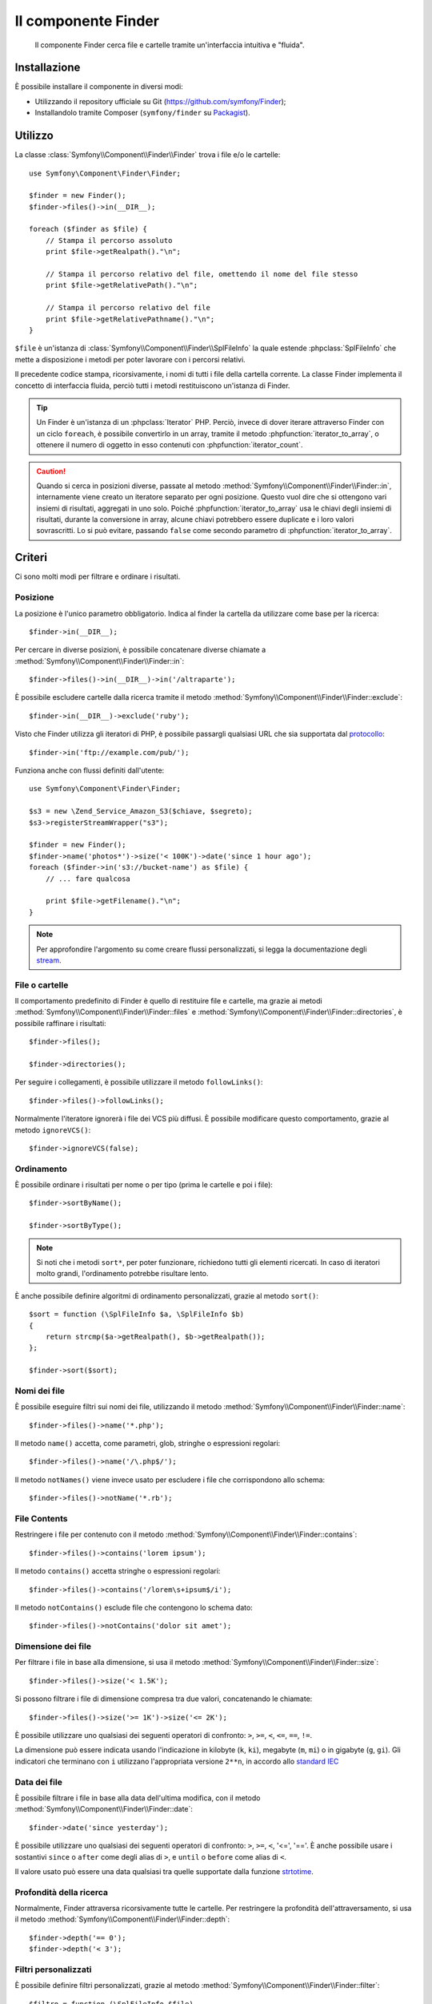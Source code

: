 .. index::
   single: Finder
   single: Componenti; Finder

Il componente Finder
====================

   Il componente Finder cerca file e cartelle tramite un'interfaccia intuitiva 
   e "fluida".

Installazione
-------------

È possibile installare il componente in diversi modi:

* Utilizzando il repository ufficiale su Git (https://github.com/symfony/Finder);
* Installandolo tramite Composer (``symfony/finder`` su `Packagist`_).

Utilizzo
--------

La classe :class:`Symfony\\Component\\Finder\\Finder` trova i file e/o le
cartelle::

    use Symfony\Component\Finder\Finder;

    $finder = new Finder();
    $finder->files()->in(__DIR__);

    foreach ($finder as $file) {
        // Stampa il percorso assoluto
        print $file->getRealpath()."\n";

        // Stampa il percorso relativo del file, omettendo il nome del file stesso
        print $file->getRelativePath()."\n";

        // Stampa il percorso relativo del file
        print $file->getRelativePathname()."\n";
    }

``$file`` è un'istanza di :class:`Symfony\\Component\\Finder\\SplFileInfo`
la quale estende :phpclass:`SplFileInfo` che mette a disposizione i metodi per 
poter lavorare con i percorsi relativi.

Il precedente codice stampa, ricorsivamente, i nomi di tutti i file della
cartella corrente. La classe Finder implementa il concetto di interfaccia fluida, perciò tutti
i metodi restituiscono un'istanza di Finder.

.. tip::

    Un Finder è un'istanza di un :phpclass:`Iterator` PHP. Perciò, invece di dover iterare attraverso
    Finder con un ciclo ``foreach``, è possibile convertirlo in un array, tramite il metodo
    :phpfunction:`iterator_to_array`, o ottenere il numero di oggetto in esso contenuti con
    :phpfunction:`iterator_count`.

.. caution::

    Quando si cerca in posizioni diverse, passate al metodo
    :method:`Symfony\\Component\\Finder\\Finder::in`, internamente viene creato un
    iteratore separato per ogni posizione. Questo vuol dire che si ottengono vari insiemi di
    risultati, aggregati in uno solo.
    Poiché :phpfunction:`iterator_to_array` usa le chiavi degli insiemi di risultati,
    durante la conversione in array, alcune chiavi potrebbero essere duplicate e i loro
    valori sovrascritti. Lo si può evitare, passando ``false`` come secondo parametro
    di :phpfunction:`iterator_to_array`.

Criteri
-------

Ci sono molti modi per filtrare e ordinare i risultati.

Posizione
~~~~~~~~~

La posizione è l'unico parametro obbligatorio. Indica al finder la cartella da
utilizzare come base per la ricerca::

    $finder->in(__DIR__);

Per cercare in diverse posizioni, è possibile concatenare diverse chiamate a
:method:`Symfony\\Component\\Finder\\Finder::in`::

    $finder->files()->in(__DIR__)->in('/altraparte');

È possibile escludere cartelle dalla ricerca tramite il metodo
:method:`Symfony\\Component\\Finder\\Finder::exclude`::

    $finder->in(__DIR__)->exclude('ruby');

Visto che Finder utilizza gli iteratori di PHP, è possibile passargli qualsiasi
URL che sia supportata dal `protocollo`_::

    $finder->in('ftp://example.com/pub/');

Funziona anche con flussi definiti dall'utente::

    use Symfony\Component\Finder\Finder;

    $s3 = new \Zend_Service_Amazon_S3($chiave, $segreto);
    $s3->registerStreamWrapper("s3");

    $finder = new Finder();
    $finder->name('photos*')->size('< 100K')->date('since 1 hour ago');
    foreach ($finder->in('s3://bucket-name') as $file) {
        // ... fare qualcosa

        print $file->getFilename()."\n";
    }

.. note::

    Per approfondire l'argomento su come creare flussi personalizzati, si legga la documentazione degli `stream`_.

File o cartelle
~~~~~~~~~~~~~~~

Il comportamento predefinito di Finder è quello di restituire file e cartelle, ma
grazie ai metodi :method:`Symfony\\Component\\Finder\\Finder::files` e
:method:`Symfony\\Component\\Finder\\Finder::directories`, è possibile raffinare i risultati::

    $finder->files();

    $finder->directories();

Per seguire i collegamenti, è possibile utilizzare il metodo ``followLinks()``::

    $finder->files()->followLinks();

Normalmente l'iteratore ignorerà i file dei VCS più diffusi. È possibile modificare questo
comportamento, grazie al metodo ``ignoreVCS()``::

    $finder->ignoreVCS(false);

Ordinamento
~~~~~~~~~~~

È possibile ordinare i risultati per nome o per tipo (prima le cartelle e poi i file)::

    $finder->sortByName();

    $finder->sortByType();

.. note::

    Si noti che i metodi ``sort*``, per poter funzionare, richiedono tutti gli 
    elementi ricercati. In caso di iteratori molto grandi, l'ordinamento potrebbe risultare lento.

È anche possibile definire algoritmi di ordinamento personalizzati, grazie al metodo ``sort()``::

    $sort = function (\SplFileInfo $a, \SplFileInfo $b)
    {
        return strcmp($a->getRealpath(), $b->getRealpath());
    };

    $finder->sort($sort);

Nomi dei file
~~~~~~~~~~~~~

È possibile eseguire filtri sui nomi dei file, utilizzando il metodo
:method:`Symfony\\Component\\Finder\\Finder::name`::

    $finder->files()->name('*.php');

Il metodo ``name()`` accetta, come parametri, glob, stringhe o espressioni regolari::

    $finder->files()->name('/\.php$/');

Il metodo ``notNames()`` viene invece usato per escludere i file che corrispondono allo schema::

    $finder->files()->notName('*.rb');

File Contents
~~~~~~~~~~~~~

.. versionadded:: 2.1
   I metodi ``contains()`` e ``notContains()`` sono stati introdotti nella versione 2.1.

Restringere i file per contenuto con il metodo
:method:`Symfony\\Component\\Finder\\Finder::contains`::

    $finder->files()->contains('lorem ipsum');

Il metodo ``contains()`` accetta stringhe o espressioni regolari::

    $finder->files()->contains('/lorem\s+ipsum$/i');

Il metodo ``notContains()`` esclude file che contengono lo schema dato::

    $finder->files()->notContains('dolor sit amet');

Dimensione dei file
~~~~~~~~~~~~~~~~~~~

Per filtrare i file in base alla dimensione, si usa il metodo
:method:`Symfony\\Component\\Finder\\Finder::size`::

    $finder->files()->size('< 1.5K');

Si possono filtrare i file di dimensione compresa tra due valori, concatenando le chiamate::

    $finder->files()->size('>= 1K')->size('<= 2K');

È possibile utilizzare uno qualsiasi dei seguenti operatori di confronto: ``>``, ``>=``, ``<``, ``<=``,
``==``, ``!=``.

.. versionadded:: 2.1
   L'operatore ``!=`` è stato aggiunto nella versione 2.1.

La dimensione può essere indicata usando l'indicazione in kilobyte (``k``, ``ki``),
megabyte (``m``, ``mi``) o in gigabyte (``g``, ``gi``). Gli indicatori che terminano
con ``i`` utilizzano l'appropriata versione ``2**n``, in accordo allo `standard IEC`_

Data dei file
~~~~~~~~~~~~~

È possibile filtrare i file in base alla data dell'ultima modifica, con il metodo
:method:`Symfony\\Component\\Finder\\Finder::date`::

    $finder->date('since yesterday');

È possibile utilizzare uno qualsiasi dei seguenti operatori di confronto: ``>``, ``>=``, ``<``, '<=',
'=='. È anche possibile usare i sostantivi ``since`` o ``after`` come degli alias di ``>``, e
``until`` o ``before`` come alias di ``<``.

Il valore usato può essere una data qualsiasi tra quelle supportate dalla funzione `strtotime`_.

Profondità della ricerca
~~~~~~~~~~~~~~~~~~~~~~~~

Normalmente, Finder attraversa ricorsivamente tutte le cartelle. Per restringere la profondità
dell'attraversamento, si usa il metodo :method:`Symfony\\Component\\Finder\\Finder::depth`::

    $finder->depth('== 0');
    $finder->depth('< 3');

Filtri personalizzati
~~~~~~~~~~~~~~~~~~~~~

È possibile definire filtri personalizzati, grazie al metodo
:method:`Symfony\\Component\\Finder\\Finder::filter`::

    $filtro = function (\SplFileInfo $file)
    {
        if (strlen($file) > 10) {
            return false;
        }
    };

    $finder->files()->filter($filtro);

Il metodo ``filter()`` prende una Closure come argomento. Per ogni file che corrisponde ai criteri,
la Closure viene chiamata passandogli il file come un'istanza di :class:`Symfony\\Component\\Finder\\SplFileInfo`.
Il file sarà escluso dal risultato della ricerca nel caso in cui la Closure restituisca
``false``.

Leggere il contenuto dei file restituiti
~~~~~~~~~~~~~~~~~~~~~~~~~~~~~~~~~~~~~~~~

.. versionadded:: 2.1
   Il metodo ``getContents()`` è stato introdotto nella versione 2.1.

Il contenuto dei file restituiti può essere letto con
:method:`Symfony\\Component\\Finder\\SplFileInfo::getContents`::

    use Symfony\Component\Finder\Finder;

    $finder = new Finder();
    $finder->files()->in(__DIR__);

    foreach ($finder as $file) {
        $contents = $file->getContents();
        ...
    }

.. _strtotime:   http://www.php.net/manual/en/datetime.formats.php
.. _protocollo:   http://www.php.net/manual/en/wrappers.php
.. _stream:       http://www.php.net/streams
.. _standard IEC: http://physics.nist.gov/cuu/Units/binary.html
.. _Packagist:    https://packagist.org/packages/symfony/finder
